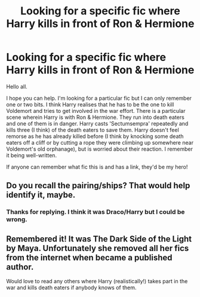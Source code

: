 #+TITLE: Looking for a specific fic where Harry kills in front of Ron & Hermione

* Looking for a specific fic where Harry kills in front of Ron & Hermione
:PROPERTIES:
:Author: Ruane
:Score: 16
:DateUnix: 1504649187.0
:DateShort: 2017-Sep-06
:FlairText: Request
:END:
Hello all.

I hope you can help. I'm looking for a particular fic but I can only remember one or two bits. I think Harry realises that he has to be the one to kill Voldemort and tries to get involved in the war effort. There is a particular scene wherein Harry is with Ron & Hermione. They run into death eaters and one of them is in danger. Harry casts 'Sectumsempra' repeatedly and kills three (I think) of the death eaters to save them. Harry doesn't feel remorse as he has already killed before (I think by knocking some death eaters off a cliff or by cutting a rope they were climbing up somewhere near Voldemort's old orphanage), but is worried about their reaction. I remember it being well-written.

If anyone can remember what fic this is and has a link, they'd be my hero!


** Do you recall the pairing/ships? That would help identify it, maybe.
:PROPERTIES:
:Author: Slowburn_Sorrow
:Score: 2
:DateUnix: 1504757058.0
:DateShort: 2017-Sep-07
:END:

*** Thanks for replying. I think it was Draco/Harry but I could be wrong.
:PROPERTIES:
:Author: Ruane
:Score: 0
:DateUnix: 1504799804.0
:DateShort: 2017-Sep-07
:END:


** Remembered it! It was The Dark Side of the Light by Maya. Unfortunately she removed all her fics from the internet when became a published author.

Would love to read any others where Harry (realistically!) takes part in the war and kills death eaters if anybody knows of them.
:PROPERTIES:
:Author: Ruane
:Score: 1
:DateUnix: 1505316140.0
:DateShort: 2017-Sep-13
:END:
